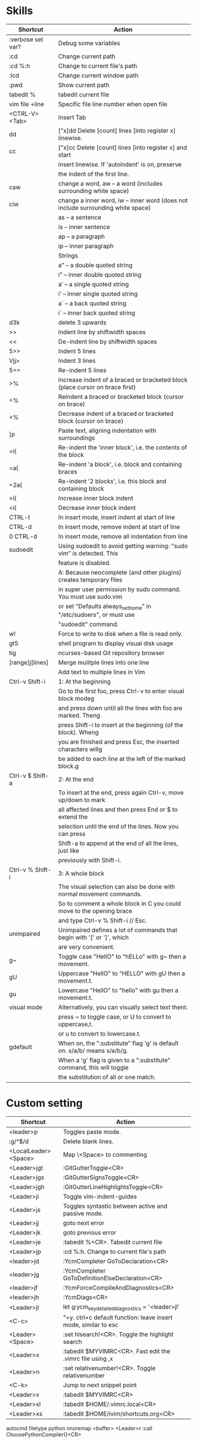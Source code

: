 * Skills
| Shortcut          | Action                                                                          |
|-------------------+---------------------------------------------------------------------------------|
| :verbose set var? | Debug some variables                                                            |
| :cd               | Change current path                                                             |
| :cd %:h           | Change to current file's path                                                   |
| :lcd              | Change current window path                                                      |
| :pwd              | Show current path                                                               |
| tabedit %         | tabedit current file                                                            |
| vim file +line    | Specific file line number when open file                                        |
| <CTRL-V><Tab>     | Insert Tab                                                                      |
| dd                | ["x]dd Delete [count] lines [into register x] linewise.                         |
| cc                | ["x]cc Delete [count] lines [into register x] and start                         |
|                   | insert linewise.  If 'autoindent' is on, preserve                               |
|                   | the indent of the first line.                                                   |
| caw               | change a word, aw – a word (includes surrounding white space)                   |
| ciw               | change a inner word, iw – inner word (does not include surrounding white space) |
|                   | as – a sentence                                                                 |
|                   | is – inner sentence                                                             |
|                   | ap – a paragraph                                                                |
|                   | ip – inner paragraph                                                            |
|                   | Strings                                                                         |
|                   | a” – a double quoted string                                                     |
|                   | i” – inner double quoted string                                                 |
|                   | a’ – a single quoted string                                                     |
|                   | i’ – inner single quoted string                                                 |
|                   | a` – a back quoted string                                                       |
|                   | i` – inner back quoted string                                                   |
| d3k               | delete 3 upwards                                                                |
| >>                | Indent line by shiftwidth spaces                                                |
| <<                | De-indent line by shiftwidth spaces                                             |
| 5>>               | Indent 5 lines                                                                  |
| Vjj>              | Indent 3 lines                                                                  |
| 5==               | Re-indent 5 lines                                                               |
| >%                | Increase indent of a braced or bracketed block (place cursor on brace first)    |
| =%                | Reindent a braced or bracketed block (cursor on brace)                          |
| <%                | Decrease indent of a braced or bracketed block (cursor on brace)                |
| ]p                | Paste text, aligning indentation with surroundings                              |
| =i{               | Re-indent the 'inner block', i.e. the contents of the block                     |
| =a{               | Re-indent 'a block', i.e. block and containing braces                           |
| =2a{              | Re-indent '2 blocks', i.e. this block and containing block                      |
| >i{               | Increase inner block indent                                                     |
| <i{               | Decrease inner block indent                                                     |
| CTRL-t            | In insert mode, insert indent at start of line                                  |
| CTRL-d            | In insert mode, remove indent at start of line                                  |
| 0 CTRL-d          | In insert mode, remove all indentation from line                                |
| sudoedit          | Using sudoedit to avoid getting warning: "sudo vim" is detected. This           |
|                   | feature is disabled.                                                            |
|                   | A: Because neocomplete (and other plugins) creates temporary files              |
|                   | in super user permission by sudo command. You must use sudo.vim                 |
|                   | or set "Defaults always_set_home" in "/etc/sudoers", or must use                |
|                   | "sudoedit" command.                                                             |
| w!                | Force to write to disk when a file is read only.                                |
| gt5               | shell program to display visual disk usage                                      |
| tig               | ncurses-based Git repository browser                                            |
| [range]j[lines]   | Merge mulitple lines into one line                                              |
|                   | Add text to multiple lines in Vim                                               |
| Ctrl-v Shift-i    | 1: At the beginning                                                             |
|                   | Go to the first foo, press Ctrl-v to enter visual block modeg                   |
|                   | and press down until all the lines with foo are marked. Theng                   |
|                   | press Shift-i to insert at the beginning (of the block). Wheng                  |
|                   | you are finished and press Esc, the inserted characters willg                   |
|                   | be added to each line at the left of the marked block.g                         |
| Ctrl-v $ Shift-a  | 2: At the end                                                                   |
|                   | To insert at the end, press again Ctrl-v, move up/down to mark                  |
|                   | all affected lines and then press End or $ to extend the                        |
|                   | selection until the end of the lines. Now you can press                         |
|                   | Shift-a to append at the end of all the lines, just like                        |
|                   | previously with Shift-i.                                                        |
| Ctrl-v % Shift-i  | 3: A whole block                                                                |
|                   | The visual selection can also be done with normal movement commands.            |
|                   | So to comment a whole block in C you could move to the opening brace            |
|                   | and type Ctrl-v % Shift-i // Esc.                                               |
| unimpaired        | Unimpaired defines a lot of commands that begin with '[' or ']', which          |
|                   | are very convenient.                                                            |
| g~                | Toggle case "HellO" to "hELLo" with g~ then a movement.                         |
| gU                | Uppercase "HellO" to "HELLO" with gU then a movement.t.                         |
| gu                | Lowercase "HellO" to "hello" with gu then a movement.t.                         |
| visual mode       | Alternatively, you can visually select text thent.                              |
|                   | press ~ to toggle case, or U to convert to uppercase,t.                         |
|                   | or u to convert to lowercase.t.                                                 |
| gdefault          | When on, the ":substitute" flag 'g' is default on. s/a/b/ means s/a/b/g.        |
|                   | When a 'g' flag is given to a ":substitute" command, this will toggle           |
|                   | the substitution of all or one match.                                           |

* Custom setting
| Shortcut             | Action                                                          |
|----------------------+-----------------------------------------------------------------|
| <leader>p            | Toggles paste mode.                                             |
| :g/^$/d              | Delete blank lines.                                             |
| <LocalLeader><Space> | Map \<Space> to commenting                                      |
| <Leader>jgt          | :GitGutterToggle<CR>                                            |
| <Leader>jgs          | :GitGutterSignsToggle<CR>                                       |
| <Leader>jgh          | :GitGutterLineHighlightsToggle<CR>                              |
| <Leader>ji           | Toggle vim-indent-guides                                        |
| <Leader>js           | Toggles syntastic between active and passive mode.              |
| <Leader>jj           | goto next error                                                 |
| <Leader>jk           | goto previous error                                             |
| <Leader>je           | :tabedit %<CR>. Tabedit current file                            |
| <Leader>jp           | :cd %:h. Change to current file's path                          |
| <leader>jd           | :YcmCompleter GoToDeclaration<CR>                               |
| <leader>jg           | :YcmCompleter GoToDefinitionElseDeclaration<CR>                 |
| <leader>jf           | :YcmForceCompileAndDiagnostics<CR>                              |
| <leader>jh           | :YcmDiags<CR>                                                   |
| <Leader>jl           | let g:ycm_key_detailed_diagnostics = '<leader>jl'               |
| <C-c>                | "+y. ctrl+c default function: leave insert mode, similar to esc |
| <Leader><Space>      | :set hlsearch!<CR>. Toggle the highlight search                 |
| <Leader>x            | :tabedit $MYVIMRC<CR>. Fast edit the .vimrc file using ,x       |
| <Leader>n            | :set relativenumber!<CR>. Toggle relativenumber                 |
| <C-k>                | Jump to next snippet point                                      |
| <Leader>x            | :tabedit $MYVIMRC<CR>                                           |
| <Leader>xl           | :tabedit $HOME/.vimrc.local<CR>                                 |
| <Leader>xs           | :tabedit $HOME/ivim/shortcuts.org<CR>                           |
autocmd filetype python nnoremap <buffer> <Leader>r :call ChoosePythonCompiler()<CR>

* Key Mapping
** Make j and k work the way you expect
nnoremap j gj
nnoremap k gk
vnoremap j gj
vnoremap k gk

** Navigation between windows
nnoremap <C-J> <C-W>j
nnoremap <C-K> <C-W>k
nnoremap <C-H> <C-W>h
nnoremap <C-L> <C-W>l

** Same when jumping around
nnoremap g; g;zz
nnoremap g, g,zz

** Reselect visual block after indent/outdent
vnoremap < <gv
vnoremap > >gv

** Repeat last substitution, including flags, with &.
nnoremap & :&&<CR>
xnoremap & :&&<CR>

** Keep the cursor in place while joining lines
nnoremap J mzJ`z

** Select entire buffer
nnoremap vaa ggvGg_

** Strip all trailing whitespace in the current file
nnoremap <Leader>q :%s/\s\+$//<CR>:let @/=''<CR>

** Modify all the indents
nnoremap \= gg=G

** See the differences between the current buffer and the file it was loaded from
command! DiffOrig vert new | set bt=nofile | r ++edit # | 0d_
            \ | diffthis | wincmd p | diffthis

** Only have cursorline in current window and in normal window
autocmd WinLeave * set nocursorline
autocmd WinEnter * set cursorline
autocmd InsertEnter * set nocursorline
autocmd InsertLeave * set cursorline

* Search Related
** settings
set ignorecase " Case insensitive search
set smartcase " Case sensitive when uc present
set hlsearch " Highlight search terms
set incsearch " Find as you type search
set gdefault " turn on g flag

** Use sane regexes
nnoremap / /\v
vnoremap / /\v
cnoremap s/ s/\v
nnoremap ? ?\v
vnoremap ? ?\v
cnoremap s? s?\v

** Keep search matches in the middle of the window
nnoremap n nzzzv
nnoremap N Nzzzv
nnoremap * *zzzv
nnoremap # #zzzv
nnoremap g* g*zzzv
nnoremap g# g#zzzv

** Visual search mappings
function! s:VSetSearch()
    let temp=@@
    normal! gvy
    let @/='\V' . substitute(escape(@@, '\'), '\n', '\\n', 'g')
    let @@=temp
endfunction
vnoremap * :<C-U>call <SID>VSetSearch()<CR>//<CR>
vnoremap # :<C-U>call <SID>VSetSearch()<CR>??<CR>

** Use ,Space to toggle the highlight search
nnoremap <Leader><Space> :set hlsearch!<CR>

* Fold Related
** settings
set foldlevelstart=0 " Start with all folds closed
set foldcolumn=1 " Set fold column

** Space to toggle and create folds.
nnoremap <silent> <Space> @=(foldlevel('.') ? 'za' : '\<Space>')<CR>
vnoremap <Space> zf

** Set foldtext
function! MyFoldText()
    let line=getline(v:foldstart)
    let nucolwidth=&foldcolumn+&number*&numberwidth
    let windowwidth=winwidth(0)-nucolwidth-3
    let foldedlinecount=v:foldend-v:foldstart+1
    let onetab=strpart('          ', 0, &tabstop)
    let line=substitute(line, '\t', onetab, 'g')
    let line=strpart(line, 0, windowwidth-2-len(foldedlinecount))
    let fillcharcount=windowwidth-len(line)-len(foldedlinecount)
    return line.'…'.repeat(' ',fillcharcount).foldedlinecount.'L'.' '
endfunction
set foldtext=MyFoldText()

* File Type Specific Setting
** QuickFix
augroup ft_quickfix
    autocmd!
    autocmd filetype qf setlocal nolist nocursorline nowrap textwidth=0
augroup END

** Markdown
augroup ft_markdown
    autocmd!
    " Use <localLeader>1/2/3/4/5/6 to add headings
    autocmd filetype markdown nnoremap <buffer> <LocalLeader>1 I# <ESC>
    autocmd filetype markdown nnoremap <buffer> <LocalLeader>2 I## <ESC>
    autocmd filetype markdown nnoremap <buffer> <LocalLeader>3 I### <ESC>
    autocmd filetype markdown nnoremap <buffer> <LocalLeader>4 I#### <ESC>
    autocmd filetype markdown nnoremap <buffer> <LocalLeader>5 I##### <ESC>
    autocmd filetype markdown nnoremap <buffer> <LocalLeader>6 I###### <ESC>
    " Use <LocalLeader>b to add blockquotes in normal and visual mode
    autocmd filetype markdown nnoremap <buffer> <LocalLeader>b I> <ESC>
    autocmd filetype markdown vnoremap <buffer> <LocalLeader>b :s/^/> /<CR>
    " Use <localLeader>ul and <localLeader>ol to add list symbols in visual mode
    autocmd filetype markdown vnoremap <buffer> <LocalLeader>ul :s/^/* /<CR>
    autocmd filetype markdown vnoremap <buffer> <LocalLeader>ol :s/^/\=(line(".")-line("'<")+1).'. '/<CR>
    " Use <localLeader>e1/2/3 to add emphasis symbols
    autocmd filetype markdown nnoremap <buffer> <LocalLeader>e1 I*<ESC>A*<ESC>
    autocmd filetype markdown nnoremap <buffer> <LocalLeader>e2 I**<ESC>A**<ESC>
    autocmd filetype markdown nnoremap <buffer> <LocalLeader>e3 I***<ESC>A***<ESC>
    autocmd filetype markdown vnoremap <buffer> <LocalLeader>e1 :s/\%V\(.*\)\%V/\*\1\*/<CR>
    autocmd filetype markdown vnoremap <buffer> <LocalLeader>e2 :s/\%V\(.*\)\%V/\*\*\1\*\*/<CR>
    autocmd filetype markdown vnoremap <buffer> <LocalLeader>e3 :s/\%V\(.*\)\%V/\*\*\*\1\*\*\*/<CR>
    " Turn on spell
    autocmd filetype markdown setlocal spell
augroup END

** HTML
augroup ft_html
    autocmd!
    autocmd filetype html setlocal spell " Turn on spell
augroup END

** LESS
augroup ft_less
    autocmd!
    autocmd filetype less nnoremap <buffer> <Leader>r :w <BAR> !lessc % > %:t:r.css<CR><Space>
augroup END

* YouCompleteMe
| Shortcut   | Action                                                |
|------------+-------------------------------------------------------|
| c-x c-o    | :verbose imap <C/S-Space> and :verbose imap <Nul>     |
|            | https://github.com/Valloric/YouCompleteMe/issues/1123 |
| c-x c-n    | Using vim's completion, not YouCompleteMe             |
| c-x c-p    | Using vim's completion, not YouCompleteMe             |
|            | YCM doesn't show function parameters for C            |
|            | https://github.com/Valloric/YouCompleteMe/issues/234# |
| <leader>jd | :YcmCompleter GoToDeclaration<CR>                     |
| <leader>jg | :YcmCompleter GoToDefinitionElseDeclaration<CR>       |
| <leader>jf | :YcmForceCompileAndDiagnostics<CR>                    |
| <leader>jh | :YcmDiags<CR>                                         |
| <Leader>jl | let g:ycm_key_detailed_diagnostics = '<leader>jl'     |

* syntastic
| Shortcut   | Action                                                                        |
|------------+-------------------------------------------------------------------------------|
| <Leader>js | :SyntasticToggleMode<CR>.  Toggles syntastic between active and passive mode. |
| <leader>jj | :lnext<cr>                                                                    |
| <leader>jk | :lprev<cr>                                                                    |

* DoxygenToolkit.vim
| Shortcut   | Action                     |
|------------+----------------------------|
| :Dox       | Generate function synopsis |
| :DoxAuthor | Generate file synopsis     |
| :DoxBlock  | Generate block synopsis    |
| :DoxLic    | Generate licence synopsis  |
| :DoxUndoc  |                            |

* goyo.vim
  TODO

* Unite
| Shortcut | Action                                                                           |
|----------+----------------------------------------------------------------------------------|
| <Space>f | <C-U>Unite -start-insert -auto-resize -buffer-name=files file_rec/async<CR><C-U> |
| <Space>y | <C-U>Unite -start-insert -buffer-name=yanks history/yank<CR>                     |
| <Space>l | <C-U>Unite -start-insert -auto-resize -buffer-name=line line<CR>                 |
| <Space>o | <C-U>Unite -auto-resize -buffer-name=outline outline<CR>                         |
| <Space>b | <C-U>Unite -quick-match buffer<CR>                                               |
| <Space>t | <C-U>Unite -quick-match tab<CR>                                                  |
| <Space>/ | <C-U>Unite -auto-resize -buffer-name=search grep:.<CR>                           |
function! s:unite_settings() " Use ESC to exit, and use C-J and C-K to move
    nmap <buffer> <ESC> <plug>(unite_exit)
    imap <buffer> <ESC> <plug>(unite_exit)
    imap <buffer> <C-J> <Plug>(unite_select_next_line)
    imap <buffer> <C-K> <Plug>(unite_select_previous_line)
endfunction
autocmd filetype unite call s:unite_settings()

* vim-unimpaired
:h unimpaired

Much of unimpaired.vim was extracted from my vimrc when I noticed a pattern:
complementary pairs of mappings. They mostly fall into four categories.

There are mappings which are simply short normal mode aliases for commonly
used ex commands. ]q is :cnext. [q is :cprevious. ]a is :next. [b is :bprevious.
See the documentation for the full set of 20 mappings and mnemonics. All of
them take a count.

There are linewise mappings. [<Space> and ]<Space> add newlines before and
after the cursor line. [e and ]e exchange the current line with the one above
or below it.

There are mappings for toggling options. [os, ]os, and cos perform :set spell,
:set nospell, and :set invspell, respectively. There's also l (list), n (number),
w (wrap), x (cursorline cursorcolumn), and several others, plus mappings to help
alleviate the set paste dance. Consult the documentation.

There are mappings for encoding and decoding. [x and ]x encode and decode XML
(and HTML). [u and ]u encode and decode URLs. [y and ]y do C String style escaping.

And in the miscellaneous category, there's [f and ]f to go to the next/previous
file in the directory, and [n and ]n to jump between SCM conflict markers.

The . command works with all operator mappings, and will work with the linewise
mappings as well if you install repeat.vim.

* NrrwRgn
" open the narrowed window as a vertical split buffer
" Use ,Space to toggle the highlight search
" nnoremap <Leader><Space> :set hlsearch!<CR>
" conflict with NrrwRgn
" silent! nunmap <Leader><Space>
" or
nmap <F3> <Plug>NrrwrgnWinIncr
xmap <F3> <Plug>NrrwrgnDo
let g:nrrw_rgn_vert = 0
vnoremap <leader>nr :NR<CR>

* Splitjoin
let g:splitjoin_split_mapping = ',s'
let g:splitjoin_join_mapping  = ',j'
| Shortcut | Action                                                                                       |
|----------+----------------------------------------------------------------------------------------------|
| gS       | To split a one-liner into multiple lines                                                     |
| gJ       | (with the cursor on the first line of a block) to join a block into a single-line statement. |
More: :h splitjoin

* SudoEdit.vim
| Shortcut                    | Action |
|-----------------------------+--------|
| :SudoRead[!] [file]         |        |
| :[range]SudoWrite[!] [file] |        |

* investigate.vim
nnoremap K :call investigate#Investigate()<CR>

* UltiSnips
let g:UltiSnipsExpandTrigger="<C-K>"
let g:UltiSnipsJumpForwardTrigger="<Tab>"
let g:UltiSnipsJumpBackwardTrigger="<S-Tab>"

* vim-surround
** Examples:
| 1 | Old text              | Command | New text ~                |
|---+-----------------------+---------+---------------------------|
| 2 | "Hello *world!"       | ds"     | Hello world!              |
| 3 | [123+4*56]/2          | cs])    | (123+456)/2               |
| 4 | "Look ma, I'm *HTML!" | cs"<q>  | <q>Look ma, I'm HTML!</q> |
| 5 | if *x>3 {             | ysW(    | if ( x>3 ) {              |
| 6 | my $str = *whee!;     | vlllls' | my $str = 'whee!';        |
| 7 | <div>Yo!*</div>       | dst     | Yo!                       |
| 8 | <div>Yo!*</div>       | cst<p>  | <p>Yo!</p>                |
解释一下，*代表当前光标位置，添加替换时使用后半括号)]}，添加的括号和内容间就没有空格（如第2个示例），反之会在内容前后添加一个空格（如第4个实例）。第6个示例中的t代表一对HTML或者xml tag。其他表示范围的符号：w代表word, W代表WORD(被空格分开的连续的字符窜），p代表paragraph。

** Commands
Normal mode
-----------
ds  - delete a surrounding
cs  - change a surrounding
ys  - add a surrounding
yS  - add a surrounding and place the surrounded text on a new line + indent it
yss - add a surrounding to the whole line
ySs - add a surrounding to the whole line, place it on a new line + indent it
ySS - same as ySs

Visual mode
-----------
s   - in visual mode, add a surrounding
S   - in visual mode, add a surrounding but place text on new line + indent it

Insert mode
-----------
<CTRL-s>         - in insert mode, add a surrounding
<CTRL-s><CTRL-s> - in insert mode, add a new line + surrounding + indent
<CTRL-g>s        - same as <CTRL-s>
<CTRL-g>S        - same as <CTRL-s><CTRL-s>

** text-object motion
1 ci[ ci( ci< ci{ 删除一对 [], (), <>, 或{} 中的所有字符并进入插入模式
2 ci” ci’ ci` 删除一对引号字符 ”  ‘ 或 ` 中所有字符并进入插入模式
3 cit 删除一对 HTML/XML 的标签内部的所有字符并进入插入模式

其他常见operation
1 ci: 例如，ci(，或者ci)，将会修改()之间的文本；
2 di: 剪切配对符号之间文本；
3 yi: 复制；
4 ca: 同ci，但修改内容包括配对符号本身；
5 da: 同di，但剪切内容包括配对符号本身；
6 ya: 同yi，但复制内容包括配对符号本身。
7 PS. dib等同于di(。diB等同于di{。

** Official examples
Surround.vim is all about "surroundings": parentheses, brackets, quotes, XML tags, and more. The plugin provides mappings to easily delete, change and add such surroundings in pairs.

It's easiest to explain with examples. Press cs"' inside

"Hello world!"
to change it to

'Hello world!'
Now press cs'<q> to change it to

<q>Hello world!</q>
To go full circle, press cst" to get

"Hello world!"
To remove the delimiters entirely, press ds".

Hello world!
Now with the cursor on "Hello", press ysiw] (iw is a text object).

[Hello] world!
Let's make that braces and add some space (use } instead of { for no space): cs]{

{ Hello } world!
Now wrap the entire line in parentheses with yssb or yss).

({ Hello } world!)
Revert to the original text: ds{ds)

Hello world!
Emphasize hello: ysiw<em>

<em>Hello</em> world!
Finally, let's try out visual mode. Press a capital V (for linewise visual mode) followed by S<p class="important">.

<p class="important">
  <em>Hello</em> world!
</p>
This plugin is very powerful for HTML and XML editing, a niche which currently seems underfilled in Vim land. (As opposed to HTML/XML inserting, for which many plugins are available). Adding, changing, and removing pairs of tags simultaneously is a breeze.

The . command will work with ds, cs, and yss if you install repeat.vim.

* emmet-vim
  " emmet-vim To remap the default <C-Y> leader
  let g:user_emmet_leader_key='<S-Z>'

* delimitMate
  " -> delimitMate
  let delimitMate_excluded_regions = "Comment"
  h: group-name

* undotree
  nnoremap <Leader>u :UndotreeToggle<CR>

* tagbar
  nnoremap <Leader>t :TagbarToggle<CR>

* nerdtree
  nnoremap <Leader>d :NERDTreeTabsToggle<CR>
  nnoremap <Leader>f :NERDTreeFind<CR>

* vim-matchit
1. Extended matching with "%"               *matchit-intro*
                            *matchit-%*
%   Cycle forward through matching groups, such as "if", "else", "endif",
    as specified by |b:match_words|.
                            *g%* *v_g%* *o_g%*
g%  Cycle backwards through matching groups, as specified by
    |b:match_words|.  For example, go from "if" to "endif" to "else".
                            *[%* *v_[%* *o_[%*
[%  Go to [count] previous unmatched group, as specified by
    |b:match_words|.  Similar to |[{|.
                            *]%* *v_]%* *o_]%*
]%  Go to [count] next unmatched group, as specified by
    |b:match_words|.  Similar to |]}|.
                            *v_a%*
a%  In Visual mode, select the matching group, as specified by
    |b:match_words|, containing the cursor.  Similar to |v_a[|.
    A [count] is ignored, and only the first character of the closing
    pattern is selected.

* targets.vim
结合surround插件中的描述：
ci[ ci( ci< ci{ 删除一对 [], (), <>, 或{} 中的所有字符并进入插入模式
ci” ci’ ci` 删除一对引号字符 ”  ‘ 或 ` 中所有字符并进入插入模式
cit 删除一对 HTML/XML 的标签内部的所有字符并进入插入模式

ci: 例如，ci(，或者ci)，将会修改()之间的文本；
di: 剪切配对符号之间文本；
yi: 复制；
ca: 同ci，但修改内容包括配对符号本身；
da: 同di，但剪切内容包括配对符号本身；
ya: 同yi，但复制内容包括配对符号本身。
PS. dib等同于di(。diB等同于di{。

targets.vim插件对vim此功能进行了增强。
:h targets

* vimshell.vim
| Shortcut  | Action                                                         |
|-----------+----------------------------------------------------------------|
| :VimShell | Start Vim Shell                                                |
| <C-l>     | open the unite interface of VimShell’s command history, choose |
|           | a candidate, and type <Cr> to execute it.                      |

* vim-easymotion
Note: The default leader key has been changed to '<Leader><Leader>' to
avoid conflicts with other plugins.
| Default Mapping | Details                                   |
|-----------------+-------------------------------------------|
| <Leader>f{char} | Find {char} to the right.                 |
| <Leader>F{char} | Find {char} to the left.                  |
| <Leader>t{char} | Till before the {char} to the right.      |
| <Leader>T{char} | Till after the {char} to the left.        |
| <Leader>w       | Beginning of word forward.                |
| <Leader>W       | Beginning of WORD forward.                |
| <Leader>b       | Beginning of word backward.               |
| <Leader>B       | Beginning of WORD backward.               |
| <Leader>e       | End of word forward.                      |
| <Leader>E       | End of WORD forward.                      |
| <Leader>ge      | End of word backward.                     |
| <Leader>gE      | End of WORD backward.                     |
| <Leader>j       | Line downward.                            |
| <Leader>k       | Line upward.                              |
| <Leader>n       | Jump to latest "/" or "?" forward.        |
| <Leader>N       | Jump to latest "/" or "?" backward.       |
| <Leader>s       | Find(Search) {char} forward and backward. |

* CamelCaseMotion
This script defines motions ',w', ',b' and ',e' (similar to 'w', 'b', 'e'),
which do not move word-wise (forward/backward), but Camel-wise; i.e. to word
boundaries and uppercase letters. The motions also work on underscore notation,
where words are delimited by underscore ('_') characters. From here on, both
CamelCase and underscore_notation entities are referred to as "words" (in
double quotes). Just like with the regular motions, a [count] can be prepended
to move over multiple "words" at once. Outside of "words" (e.g. in non-keyword
characters like // or ;), the new motions move just like the regular motions.

Vim provides a built-in 'iw' text object called 'inner word', which works in
operator-pending and visual mode. Analog to that, this script defines inner
"word" motions 'i,w', 'i,b' and 'i,e', which select the "word" (or multiple
"words" if a [count] is given) where the cursor is located.

* GoldenView.Vim

* jeffy-plugins
| Shortcut   | Action                              |
|------------+-------------------------------------|
| <leader>jc | :JeffyProjectCreate<cr>             |
| <leader>ju | :JeffyProjectUpdate<cr>             |
| <leader>jl | :JeffyProjectLoad<cr>, no using now |
| <leader>jq | :JeffyProjectQuit<cr>               |

* vim-ragtag

* xterm-color-table.vim

* cscope
| Shortcut   | Action                                      |
|------------+---------------------------------------------|
| <leader>ss | :cs find s <C-R>=expand("<cword>")<cr><cr>  |
| <leader>sg | :cs find g <C-R>=expand("<cword>")<cr><cr>> |
| <leader>sc | :cs find c <C-R>=expand("<cword>")<cr><cr>> |
| <leader>st | :cs find t <C-R>=expand("<cword>")<cr><cr>> |
| <leader>se | :cs find e <C-R>=expand("<cword>")<cr><cr>> |
| <leader>sf | :cs find f <C-R>=expand("<cfile>")<cr><cr>> |
| <leader>si | :cs find i <C-R>=expand("<cfile>")<cr><cr>> |
| <leader>sd | :cs find d <C-R>=expand("<cword>")<cr><cr>> |

* NERD Commenter
  Most of the following mappings are for normal/visual mode only.
  The |NERDComInsertComment| mapping is for insert mode only.

| Shortcut                | Action                                                                        |
|-------------------------+-------------------------------------------------------------------------------|
| <LocalLeader><Space>    | Map \<Space> to commenting                                                    |
| [count]<leader>cc       | NERDComComment: Comment out the current line or text selected in visual mode. |
| [count]<leader>cn       | NERDComNestedComment: Same as <leader>cc but forces nesting.                  |
| [count]<leader>c<space> | NERDComToggleComment: Toggles the comment state of the selected line(s).      |
|                         | If the topmost selected line is commented, all selected lines are uncommented |
|                         | and vice versa.                                                               |
| [count]<leader>cm       | NERDComMinimalComment: Comments the given lines using only one set of         |
|                         | multipart delimiters.                                                         |
| [count]<leader>ci       | NERDComInvertComment: Toggles the comment state of the selected line(s)       |
|                         | individually.                                                                 |
| [count]<leader>cs       | NERDComSexyComment: Comments out the selected lines ``sexily''                |
| [count]<leader>cy       | NERDComYankComment: Same as <leader>cc except that the commented line(s)      |
|                         | are yanked first.                                                             |
| <leader>c$              | NERDComEOLComment: Comments the current line from the cursor                  |
|                         | to the end of line.                                                           |
| <leader>cA              | NERDComAppendComment: Adds comment delimiters to the end of                   |
|                         | line and goes into insert mode between them.                                  |
| NERDComInsertComment    | Adds comment delimiters at the current cursor position and                    |
|                         | inserts between. Disabled by default.                                         |
| <leader>ca              | NERDComAltDelim: Switches to the alternative set of delimiters.               |
| [count]<leader>cl       |                                                                               |
| [count]<leader>cb       | NERDComAlignedComment: Same as NERDComComment except that the                 |
|                         | delimiters are aligned down the left side (<leader>cl) or both                |
|                         | sides (<leader>cb).                                                           |
| [count]<leader>cu       | NERDComUncommentLine: Uncomments the selected line(s).                        |

* limelight
| Shortcut              | Action             |
|-----------------------+--------------------|
| :Limelight[0.0~1.0]   | Turn Limelight on  |
| :Limelight!           | Turn Limelight off |
| :Limelight!![0.0~1.0] | Toggle Limelight   |

* gitgutter
| Shortcut    | Action                             |
|-------------+------------------------------------|
| <Leader>jgt | :GitGutterToggle<CR>               |
| <Leader>jgs | :GitGutterSignsToggle<CR>          |
| <Leader>jgh | :GitGutterLineHighlightsToggle<CR> |
| ]c          | jump to next hunk (change)         |
| [c          | jump to previous hunk (change)     |
| <Leader>hs  | stage the hunk                     |
| <Leader>hr  | revert it                          |
| <Leader>hp  | preview a hunk's changes           |

* VimOrganizer
| Shortcut                  | Action               |
|---------------------------+----------------------|
| :OrgTableDashboard or ,b. | Create or edit table |

* vim-pasta
  This plugin remaps p and P (put command) in normal and visual mode to do context aware pasting. What it means is that indentation of pasted text is adjusted properly to match indentation of surrounding code.
  Basically it opens new, properly indented line (with o or O) in the place you're pasting to then it pastes the text with ]p. The result is nicely indented code with relative indentation between pasted lines preserved.
  注意：在粘贴代码时出现一些调整，应该是这个插件的原因。

| Shortcut | Action                     |
|----------+----------------------------|
| p or P   | This plugin remaps p and P |

To black-list some filetypes put following in your .vimrc:
  let g:pasta_disabled_filetypes = ['python', 'coffee', 'yaml']
To white-list some filetypes put following in your .vimrc:
  let g:pasta_enabled_filetypes = ['ruby', 'javascript', 'css', 'sh']
If you don't want pasta to override default p and P mappings you can change it like this:
  let g:pasta_paste_before_mapping = ',P'
  let g:pasta_paste_after_mapping = ',p'

